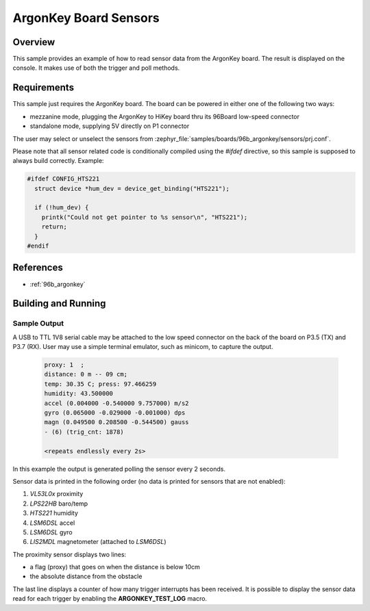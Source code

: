 .. _ArgonKey_Sensors:

ArgonKey Board Sensors
######################

Overview
********
This sample provides an example of how to read sensor data
from the ArgonKey board. The result is displayed on the console.
It makes use of both the trigger and poll methods.

Requirements
************

This sample just requires the ArgonKey board. The board can be powered
in either one of the following two ways:

- mezzanine mode, plugging the ArgonKey to HiKey board thru its 96Board
  low-speed connector
- standalone mode, supplying 5V directly on P1 connector

The user may select or unselect the sensors from
:zephyr_file:`samples/boards/96b_argonkey/sensors/prj.conf`.

Please note that all sensor related code is conditionally compiled
using the `#ifdef` directive, so this sample is supposed to always
build correctly. Example:

.. code-block:: c

    #ifdef CONFIG_HTS221
      struct device *hum_dev = device_get_binding("HTS221");

      if (!hum_dev) {
        printk("Could not get pointer to %s sensor\n", "HTS221");
        return;
      }
    #endif

References
**********

- :ref:`96b_argonkey`

Building and Running
********************

.. zephyr-app-commands::
    :zephyr-app: samples/boards/96b_argonkey/sensors
    :host-os: unix
    :board: 96b_argonkey
    :goals: run
    :compact:

Sample Output
=============

A USB to TTL 1V8 serial cable may be attached to the low speed connector on
the back of the board on P3.5 (TX) and P3.7 (RX). User may use a simple
terminal emulator, such as minicom, to capture the output.

 .. code-block:: console

    proxy: 1  ;
    distance: 0 m -- 09 cm;
    temp: 30.35 C; press: 97.466259
    humidity: 43.500000
    accel (0.004000 -0.540000 9.757000) m/s2
    gyro (0.065000 -0.029000 -0.001000) dps
    magn (0.049500 0.208500 -0.544500) gauss
    - (6) (trig_cnt: 1878)

    <repeats endlessly every 2s>

In this example the output is generated polling the sensor every 2 seconds.

Sensor data is printed in the following order (no data is printed for
sensors that are not enabled):

#. *VL53L0x* proximity
#. *LPS22HB* baro/temp
#. *HTS221* humidity
#. *LSM6DSL* accel
#. *LSM6DSL* gyro
#. *LIS2MDL* magnetometer (attached to *LSM6DSL*)

The proximity sensor displays two lines:

- a flag (proxy) that goes on when the distance is below 10cm
- the absolute distance from the obstacle

The last line displays a counter of how many trigger interrupts
has been received.  It is possible to display the sensor data
read for each trigger by enabling the **ARGONKEY_TEST_LOG** macro.
